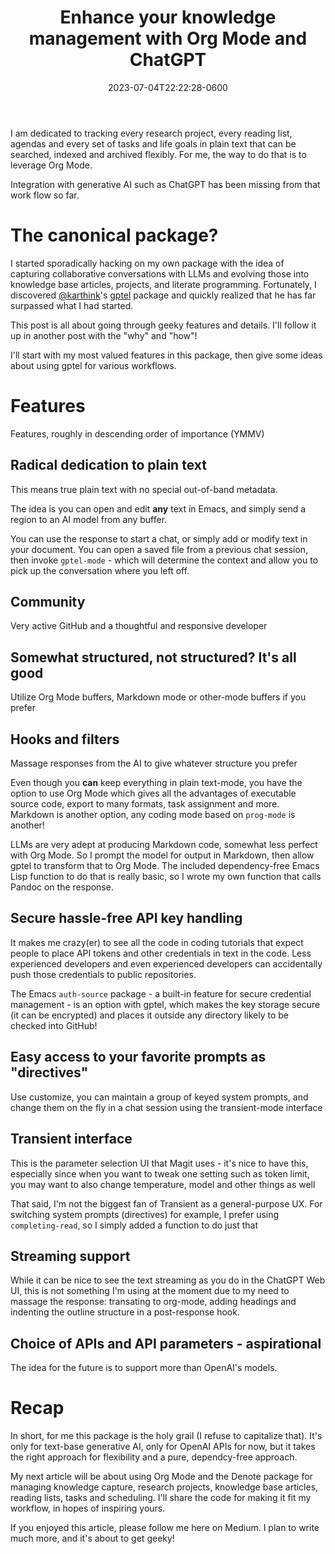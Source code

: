 #+title: Enhance your knowledge management with Org Mode and ChatGPT
#+date: 2023-07-04T22:22:28-0600
#+publishdate: 2023-07-04T22:22:28-0600
#+draft: nil
#+tags[]: emacs orgmode ai llm generativeai
#+description: The best most flexible LLM API package for Emacs with Org Mode

# put text for summary prior to 'more' tag

I am dedicated to tracking every research project, every reading list, agendas and every
set of tasks and life goals in plain text that can be searched, indexed and archived
flexibly.  For me, the way to do that is to leverage Org Mode.

Integration with generative AI such as ChatGPT has been missing from that work flow so far.


# more
* The canonical package?
  I started sporadically hacking on my own package with the idea of capturing
  collaborative conversations with LLMs and evolving those into knowledge base articles,
  projects, and literate programming.  Fortunately, I discovered [[https://github.com/karthink][@karthink]]'s [[https://github.com/karthink/gptel][gptel]] package
  and quickly realized that he has far surpassed what I had started.

  This post is all about going through geeky features and details.  I'll follow it up in
  another post with the "why" and "how"!

  I'll start with my most valued features in this package, then give some ideas about
  using gptel for various workflows.

* Features

  Features, roughly in descending order of importance (YMMV)

** Radical dedication to plain text

   This means true plain text with no special out-of-band metadata.

   The idea is you can open and edit *any* text in Emacs, and simply send a region to an
   AI model from any buffer.

   You can use the response to start a chat, or simply add or modify text in your
   document.  You can open a saved file from a previous chat session, then invoke
   =gptel-mode= - which will determine the context and allow you to pick up the
   conversation where you left off.


** Community
   Very active GitHub and a thoughtful and responsive developer


** Somewhat structured, not structured?  It's all good

   Utilize Org Mode buffers, Markdown mode or other-mode buffers if you prefer

** Hooks and filters

   Massage responses from the AI to give whatever structure you prefer

   Even though you *can* keep everything in plain text-mode, you have the option
   to use Org Mode which gives all the advantages of executable source code, export to
   many formats, task assignment and more.  Markdown is another option, any coding mode
   based on =prog-mode= is another!

   LLMs are very adept at producing Markdown code, somewhat less perfect with Org Mode.
   So I prompt the model for output in Markdown, then allow gptel to transform that to
   Org Mode.  The included dependency-free Emacs Lisp function to do that is really basic,
   so I wrote my own function that calls Pandoc on the response.

** Secure hassle-free API key handling
   It makes me crazy(er) to see all the code in coding tutorials that expect people to
   place API tokens and other credentials in text in the code.  Less experienced
   developers and even experienced developers can accidentally push those credentials to
   public repositories.

   The Emacs =auth-source= package - a built-in feature for secure credential management -
   is an option with gptel, which makes the key storage secure (it can be encrypted) and
   places it outside any directory likely to be checked into GitHub!

** Easy access to your favorite prompts as "directives"
   Use customize, you can maintain a group of keyed system prompts, and change them on the
   fly in a chat session using the transient-mode interface
** Transient interface

   This is the parameter selection UI that Magit uses - it's nice to have this, especially
   since when you want to tweak one setting such as token limit, you may want to also
   change temperature, model and other things as well

   That said, I'm not the biggest fan of Transient as a general-purpose UX.  For switching system prompts (directives) for example, I prefer using
   =completing-read=, so I simply added a function to do just that
** Streaming support
   While it can be nice to see the text streaming as you do in the ChatGPT Web UI, this is
   not something I'm using at the moment due to my need to massage the response:
   transating to org-mode, adding headings and indenting the outline structure in a
   post-response hook.
** Choice of APIs and API parameters - aspirational
   The idea for the future is to support more than OpenAI's models.
* Recap
  In short, for me this package is the holy grail (I refuse to capitalize that).  It's
  only for text-base generative AI, only for OpenAI APIs for now, but it takes the right
  approach for flexibility and a pure, dependcy-free approach.

  My next article will be about using Org Mode and the Denote package for managing
  knowledge capture, research projects, knowledge base articles, reading lists, tasks and
  scheduling.  I'll share the code for making it fit my workflow, in hopes of inspiring yours.

  If you enjoyed this article, please follow me here on Medium.  I plan to write much
  more, and it's about to get geeky!
